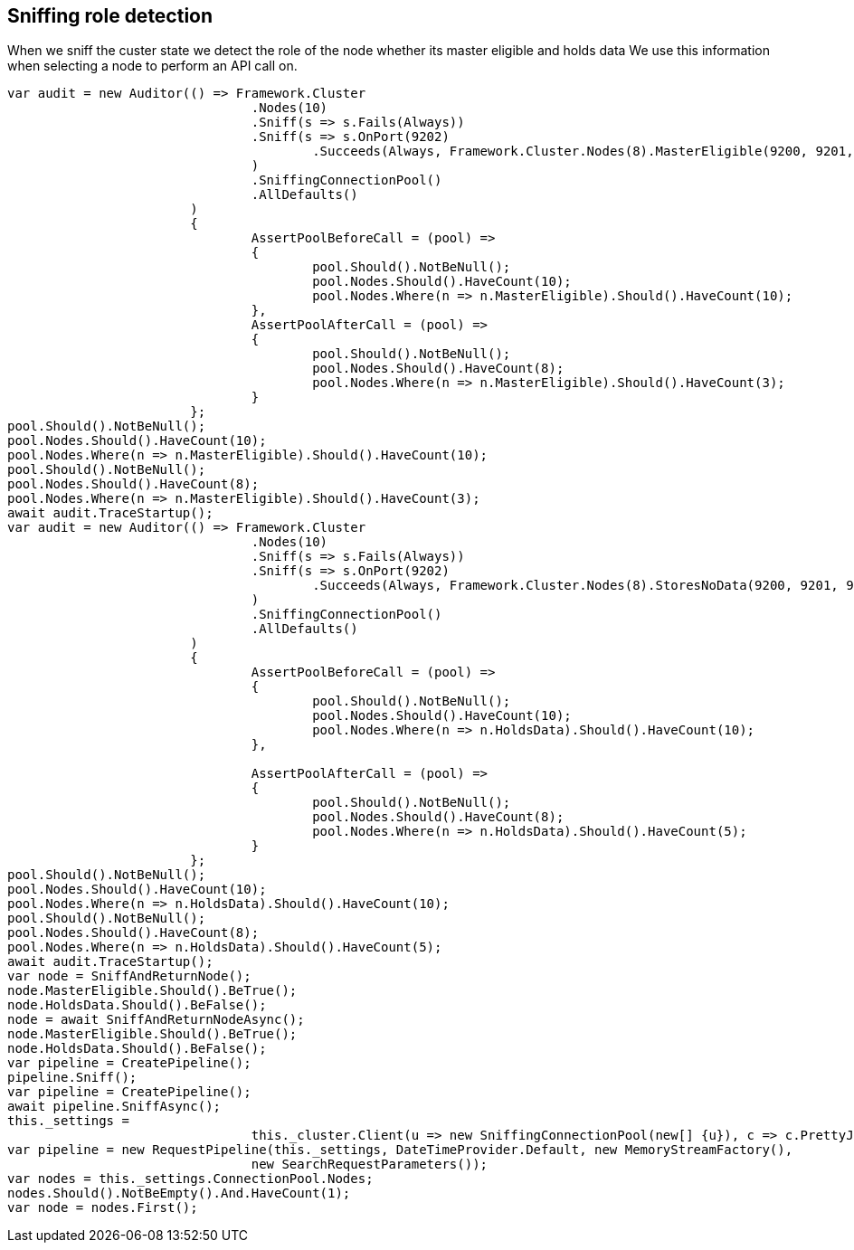 == Sniffing role detection

When we sniff the custer state we detect the role of the node whether its master eligible and holds data
We use this information when selecting a node to perform an API call on.

[source, csharp]
----
var audit = new Auditor(() => Framework.Cluster
				.Nodes(10)
				.Sniff(s => s.Fails(Always))
				.Sniff(s => s.OnPort(9202)
					.Succeeds(Always, Framework.Cluster.Nodes(8).MasterEligible(9200, 9201, 9202))
				)
				.SniffingConnectionPool()
				.AllDefaults()
			)
			{
				AssertPoolBeforeCall = (pool) =>
				{
					pool.Should().NotBeNull();
					pool.Nodes.Should().HaveCount(10);
					pool.Nodes.Where(n => n.MasterEligible).Should().HaveCount(10);
				},
				AssertPoolAfterCall = (pool) =>
				{
					pool.Should().NotBeNull();
					pool.Nodes.Should().HaveCount(8);
					pool.Nodes.Where(n => n.MasterEligible).Should().HaveCount(3);
				}
			};
pool.Should().NotBeNull();
pool.Nodes.Should().HaveCount(10);
pool.Nodes.Where(n => n.MasterEligible).Should().HaveCount(10);
pool.Should().NotBeNull();
pool.Nodes.Should().HaveCount(8);
pool.Nodes.Where(n => n.MasterEligible).Should().HaveCount(3);
await audit.TraceStartup();
var audit = new Auditor(() => Framework.Cluster
				.Nodes(10)
				.Sniff(s => s.Fails(Always))
				.Sniff(s => s.OnPort(9202)
					.Succeeds(Always, Framework.Cluster.Nodes(8).StoresNoData(9200, 9201, 9202))
				)
				.SniffingConnectionPool()
				.AllDefaults()
			)
			{
				AssertPoolBeforeCall = (pool) =>
				{
					pool.Should().NotBeNull();
					pool.Nodes.Should().HaveCount(10);
					pool.Nodes.Where(n => n.HoldsData).Should().HaveCount(10);
				},

				AssertPoolAfterCall = (pool) =>
				{
					pool.Should().NotBeNull();
					pool.Nodes.Should().HaveCount(8);
					pool.Nodes.Where(n => n.HoldsData).Should().HaveCount(5);
				}
			};
pool.Should().NotBeNull();
pool.Nodes.Should().HaveCount(10);
pool.Nodes.Where(n => n.HoldsData).Should().HaveCount(10);
pool.Should().NotBeNull();
pool.Nodes.Should().HaveCount(8);
pool.Nodes.Where(n => n.HoldsData).Should().HaveCount(5);
await audit.TraceStartup();
var node = SniffAndReturnNode();
node.MasterEligible.Should().BeTrue();
node.HoldsData.Should().BeFalse();
node = await SniffAndReturnNodeAsync();
node.MasterEligible.Should().BeTrue();
node.HoldsData.Should().BeFalse();
var pipeline = CreatePipeline();
pipeline.Sniff();
var pipeline = CreatePipeline();
await pipeline.SniffAsync();
this._settings =
				this._cluster.Client(u => new SniffingConnectionPool(new[] {u}), c => c.PrettyJson()).ConnectionSettings;
var pipeline = new RequestPipeline(this._settings, DateTimeProvider.Default, new MemoryStreamFactory(),
				new SearchRequestParameters());
var nodes = this._settings.ConnectionPool.Nodes;
nodes.Should().NotBeEmpty().And.HaveCount(1);
var node = nodes.First();
----
